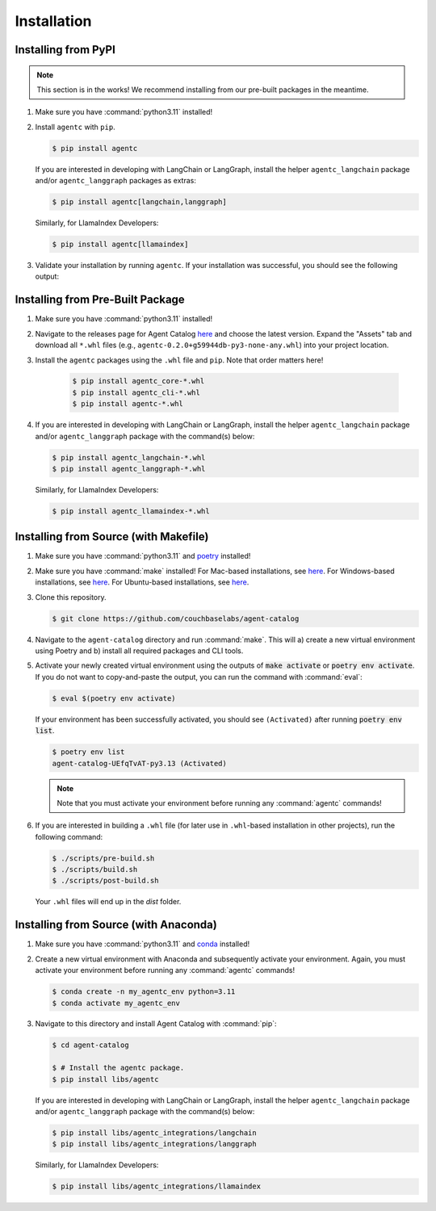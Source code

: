 .. role:: python(code)
   :language: python

Installation
============

Installing from PyPI
--------------------

.. note::

    This section is in the works!
    We recommend installing from our pre-built packages in the meantime.

1. Make sure you have :command:`python3.11` installed!

2. Install ``agentc`` with ``pip``.

   .. code-block:: ansi-shell-session

       $ pip install agentc

   If you are interested in developing with LangChain or LangGraph, install the helper ``agentc_langchain`` package
   and/or ``agentc_langgraph`` packages as extras:

   .. code-block:: ansi-shell-session

      $ pip install agentc[langchain,langgraph]

   Similarly, for LlamaIndex Developers:

   .. code-block:: ansi-shell-session

      $ pip install agentc[llamaindex]

3. Validate your installation by running ``agentc``.
   If your installation was successful, you should see the following output:

   .. click:run::
      from agentc_cli.main import agentc
      invoke(agentc)

Installing from Pre-Built Package
---------------------------------

1. Make sure you have :command:`python3.11` installed!

2. Navigate to the releases page for Agent Catalog `here <https://github.com/couchbaselabs/agent-catalog/releases>`__
   and choose the latest version.
   Expand the "Assets" tab and download all ``*.whl`` files (e.g., ``agentc-0.2.0+g59944db-py3-none-any.whl``) into
   your project location.

3. Install the ``agentc`` packages using the ``.whl`` file and ``pip``.
   Note that order matters here!

    .. code-block:: ansi-shell-session

        $ pip install agentc_core-*.whl
        $ pip install agentc_cli-*.whl
        $ pip install agentc-*.whl

4. If you are interested in developing with LangChain or LangGraph, install the helper ``agentc_langchain`` package
   and/or ``agentc_langgraph`` package with the command(s) below:

   .. code-block:: ansi-shell-session

      $ pip install agentc_langchain-*.whl
      $ pip install agentc_langgraph-*.whl

   Similarly, for LlamaIndex Developers:

   .. code-block:: ansi-shell-session

      $ pip install agentc_llamaindex-*.whl



Installing from Source (with Makefile)
--------------------------------------

1. Make sure you have :command:`python3.11` and `poetry <https://python-poetry.org/docs/#installation>`__ installed!

2. Make sure you have :command:`make` installed!
   For Mac-based installations, see `here <https://formulae.brew.sh/formula/make>`__.
   For Windows-based installations, see `here <https://gnuwin32.sourceforge.net/packages/make.htm>`__.
   For Ubuntu-based installations, see `here <https://www.geeksforgeeks.org/how-to-install-make-on-ubuntu/>`__.

3. Clone this repository.

   .. code-block:: ansi-shell-session

      $ git clone https://github.com/couchbaselabs/agent-catalog

4. Navigate to the ``agent-catalog`` directory and run :command:`make`.
   This will a) create a new virtual environment using Poetry and b) install all required packages and CLI tools.

5. Activate your newly created virtual environment using the outputs of :code:`make activate` or
   :code:`poetry env activate`.
   If you do not want to copy-and-paste the output, you can run the command with :command:`eval`:

   .. code-block:: ansi-shell-session

      $ eval $(poetry env activate)

   If your environment has been successfully activated, you should see ``(Activated)`` after running
   :code:`poetry env list`.

   .. code-block:: ansi-shell-session

      $ poetry env list
      agent-catalog-UEfqTvAT-py3.13 (Activated)

   .. note::

      Note that you must activate your environment before running any :command:`agentc` commands!

6. If you are interested in building a ``.whl`` file (for later use in ``.whl``-based installation in other projects),
   run the following command:

   .. code-block:: ansi-shell-session

      $ ./scripts/pre-build.sh
      $ ./scripts/build.sh
      $ ./scripts/post-build.sh

   Your ``.whl`` files will end up in the `dist` folder.

Installing from Source (with Anaconda)
--------------------------------------

1. Make sure you have :command:`python3.11` and
   `conda <https://docs.conda.io/projects/conda/en/latest/user-guide/install/index.html>`__ installed!

2. Create a new virtual environment with Anaconda and subsequently activate your environment.
   Again, you must activate your environment before running any :command:`agentc` commands!

   .. code-block:: ansi-shell-session

      $ conda create -n my_agentc_env python=3.11
      $ conda activate my_agentc_env

3. Navigate to this directory and install Agent Catalog with :command:`pip`:

   .. code-block:: ansi-shell-session

      $ cd agent-catalog

      $ # Install the agentc package.
      $ pip install libs/agentc

   If you are interested in developing with LangChain or LangGraph, install the helper ``agentc_langchain`` package
   and/or ``agentc_langgraph`` package with the command(s) below:

   .. code-block:: ansi-shell-session

      $ pip install libs/agentc_integrations/langchain
      $ pip install libs/agentc_integrations/langgraph

   Similarly, for LlamaIndex Developers:

   .. code-block:: ansi-shell-session

      $ pip install libs/agentc_integrations/llamaindex
